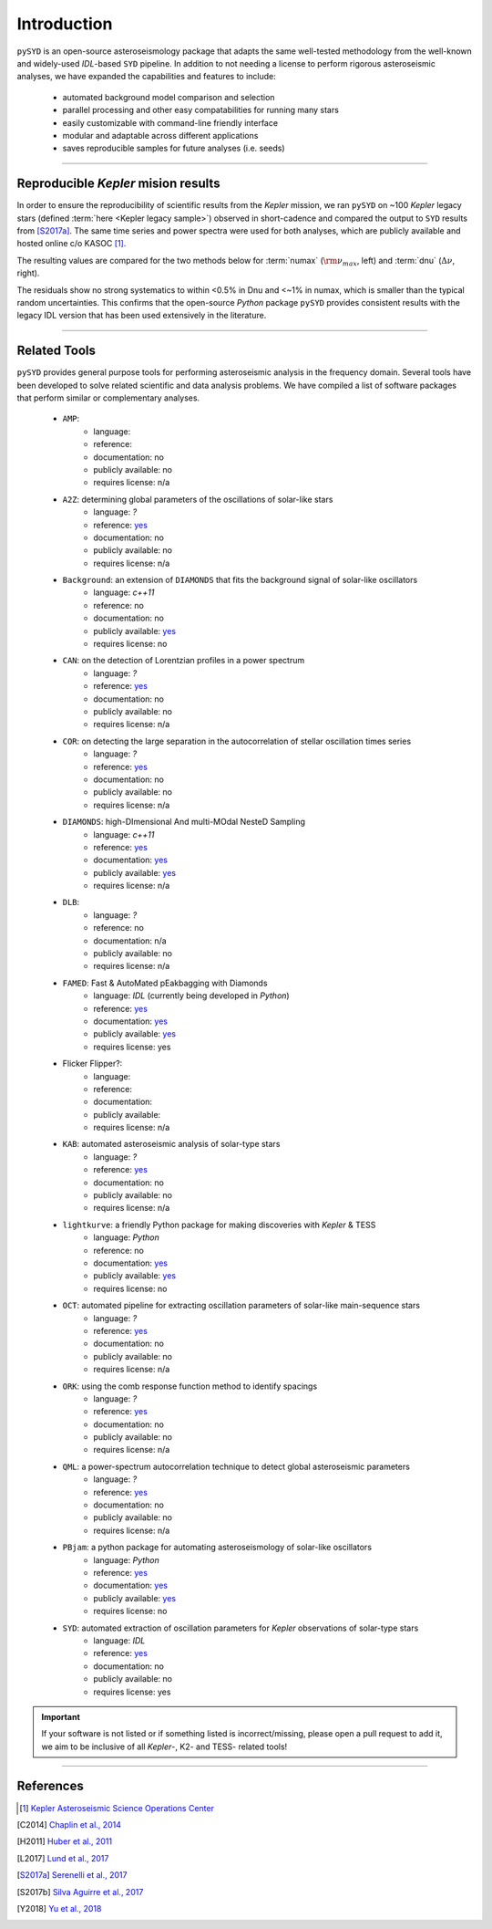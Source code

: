 .. role:: underlined
   :class: underlined

**************************
:underlined:`Introduction`
**************************

.. _library-about:

``pySYD`` is an open-source asteroseismology package that adapts the same well-tested methodology 
from the well-known and widely-used `IDL`-based ``SYD`` pipeline. In addition to not needing a license
to perform rigorous asteroseismic analyses, we have expanded the capabilities and features to
include:

 - automated background model comparison and selection
 - parallel processing and other easy compatabilities for running many stars
 - easily customizable with command-line friendly interface
 - modular and adaptable across different applications
 - saves reproducible samples for future analyses (i.e. seeds)


-----

.. _library-about-benchmark:

Reproducible *Kepler* mision results
#####################################

In order to ensure the reproducibility of scientific results from the *Kepler* mission, we
ran ``pySYD`` on ~100 *Kepler* legacy stars (defined :term:`here <Kepler legacy sample>`) 
observed in short-cadence and compared the output to ``SYD`` results from [S2017a]_. 
The same time series and power spectra were used for both analyses, which are publicly available
and hosted online c/o KASOC [#]_. 

The resulting values are compared for the two methods below for :term:`numax` (:math:`\rm \nu_{max}`, 
left) and :term:`dnu` (:math:`\Delta\nu`, right). 

.. image:: ../_static/comparison.png
  :width: 680
  :alt: Comparison of the `pySYD` and `SYD` pipelines

The residuals show no strong systematics to within <0.5% in Dnu and <~1% in numax, which 
is smaller than the typical random uncertainties. This confirms that the open-source `Python` 
package ``pySYD`` provides consistent results with the legacy IDL version that has been 
used extensively in the literature.

.. TODO:: Add script or jupyter notebook to reproduce this figure.

-----

.. _library-about-related:

Related Tools
#############

``pySYD`` provides general purpose tools for performing asteroseismic analysis in the frequency domain.
Several tools have been developed to solve related scientific and data analysis problems. We have compiled 
a list of software packages that perform similar or complementary analyses.

 * ``AMP``:
    - language: 
    - reference:
    - documentation: no
    - publicly available: no
    - requires license: n/a

 * ``A2Z``: determining global parameters of the oscillations of solar-like stars
    - language: `?`
    - reference: `yes <https://ui.adsabs.harvard.edu/abs/2010A%26A...511A..46M>`_ 
    - documentation: no
    - publicly available: no
    - requires license: n/a

 * ``Background``: an extension of ``DIAMONDS`` that fits the background signal of solar-like oscillators 
    - language: `c++11`
    - reference: no
    - documentation: no
    - publicly available: `yes <https://github.com/EnricoCorsaro/Background>`_ 
    - requires license: no

 * ``CAN``: on the detection of Lorentzian profiles in a power spectrum
    - language: `?`
    - reference: `yes <https://ui.adsabs.harvard.edu/abs/2009A%26A...506.1043G>`_ 
    - documentation: no
    - publicly available: no
    - requires license: n/a

 * ``COR``: on detecting the large separation in the autocorrelation of stellar oscillation times series
    - language: `?`
    - reference: `yes <https://ui.adsabs.harvard.edu/abs/2009A%26A...508..877M>`_ 
    - documentation: no
    - publicly available: no
    - requires license: n/a

 * ``DIAMONDS``: high-DImensional And multi-MOdal NesteD Sampling
    - language: `c++11`
    - reference: `yes <https://ui.adsabs.harvard.edu/abs/2014A%26A...571A..71C>`_ 
    - documentation: `yes <https://diamonds.readthedocs.io/en/latest/>`_ 
    - publicly available: `yes <https://github.com/EnricoCorsaro/DIAMONDS>`_ 
    - requires license: n/a

 * ``DLB``:
    - language: `?`
    - reference: no
    - documentation: n/a
    - publicly available: no
    - requires license: n/a 

 * ``FAMED``: Fast & AutoMated pEakbagging with Diamonds
    - language: `IDL` (currently being developed in `Python`)
    - reference: `yes <https://ui.adsabs.harvard.edu/abs/2020A%26A...640A.130C>`_ 
    - documentation: `yes <https://famed.readthedocs.io/en/latest/>`_ 
    - publicly available: `yes <https://github.com/EnricoCorsaro/FAMED>`_ 
    - requires license: yes

 * Flicker Flipper?: 
    - language:
    - reference:
    - documentation: 
    - publicly available: 
    - requires license: n/a

 * ``KAB``: automated asteroseismic analysis of solar-type stars
    - language: `?`
    - reference: `yes <https://ui.adsabs.harvard.edu/abs/2010arXiv1003.4167K>`_ 
    - documentation: no
    - publicly available: no
    - requires license: n/a
  
 * ``lightkurve``: a friendly Python package for making discoveries with *Kepler* & TESS
    - language: `Python`
    - reference: no
    - documentation: `yes <https://docs.lightkurve.org>`_ 
    - publicly available: `yes <https://github.com/lightkurve/lightkurve>`_ 
    - requires license: no 

 * ``OCT``: automated pipeline for extracting oscillation parameters of solar-like main-sequence stars
    - language: `?`
    - reference: `yes <https://ui.adsabs.harvard.edu/abs/2010MNRAS.402.2049H>`_ 
    - documentation: no
    - publicly available: no
    - requires license: n/a

 * ``ORK``: using the comb response function method to identify spacings
    - language: `?`
    - reference: `yes <https://ui.adsabs.harvard.edu/abs/2008ApJ...676.1248B>`_ 
    - documentation: no
    - publicly available: no
    - requires license: n/a

 * ``QML``: a power-spectrum autocorrelation technique to detect global asteroseismic parameters
    - language: `?`
    - reference: `yes <https://ui.adsabs.harvard.edu/abs/2011arXiv1104.0631V>`_ 
    - documentation: no
    - publicly available: no
    - requires license: n/a

 * ``PBjam``: a python package for automating asteroseismology of solar-like oscillators
    - language: `Python`
    - reference: `yes <https://ui.adsabs.harvard.edu/abs/2021AJ....161...62N>`_ 
    - documentation: `yes <https://pbjam.readthedocs.io/en/latest/>`_ 
    - publicly available: `yes <https://github.com/grd349/PBjam>`_ 
    - requires license: no 

 * ``SYD``: automated extraction of oscillation parameters for *Kepler* observations of solar-type stars
    - language: `IDL`
    - reference: `yes <https://ui.adsabs.harvard.edu/abs/2009CoAst.160...74H>`_ 
    - documentation: no
    - publicly available: no
    - requires license: yes


.. important:: 

    If your software is not listed or if something listed is incorrect/missing, please 
    open a pull request to add it, we aim to be inclusive of all *Kepler*-, K2- and TESS-
    related tools!

-----

References
##########


.. bibliography:: ../references.bib

   verner2011
   boole1854

.. [#] `Kepler Asteroseismic Science Operations Center <https://kasoc.phys.au.dk>`_ 

.. [C2014] `Chaplin et al., 2014 <https://ui.adsabs.harvard.edu/abs/2014ApJS..210....1C>`_ 
.. [H2011] `Huber et al., 2011 <https://ui.adsabs.harvard.edu/abs/2011ApJ...743..143H>`_ 
.. [L2017] `Lund et al., 2017 <https://ui.adsabs.harvard.edu/abs/2017ApJ...835..172L>`_ 
.. [S2017a] `Serenelli et al., 2017 <https://ui.adsabs.harvard.edu/abs/2017ApJS..233...23S>`_ 
.. [S2017b] `Silva Aguirre et al., 2017 <https://ui.adsabs.harvard.edu/abs/2017ApJ...835..173S>`_ 
.. [Y2018] `Yu et al., 2018 <https://ui.adsabs.harvard.edu/abs/2018ApJS..236...42Y>`_ 
